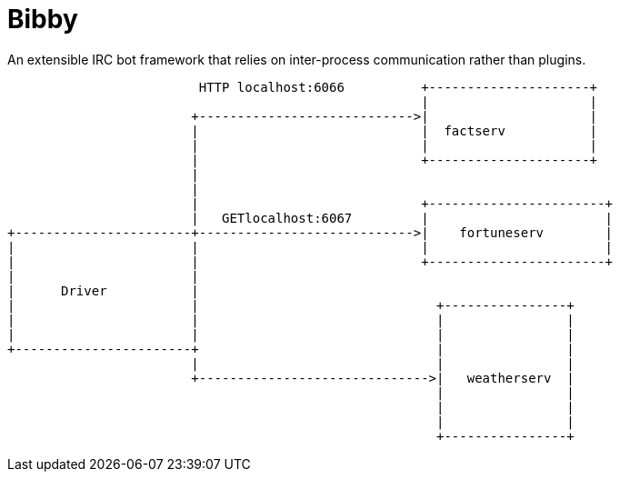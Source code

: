 = Bibby


An extensible IRC bot framework that relies on inter-process communication
rather than plugins.


[source]
----
                         HTTP localhost:6066          +---------------------+
                                                      |                     |
                        +---------------------------->|                     |
                        |                             |  factserv           |
                        |                             |                     |
                        |                             +---------------------+
                        |
                        |
                        |                             +-----------------------+
                        |   GETlocalhost:6067         |                       |
+-----------------------+---------------------------->|    fortuneserv        |
|                       |                             |                       |
|                       |                             +-----------------------+
|                       |
|      Driver           |
|                       |                               +----------------+
|                       |                               |                |
|                       |                               |                |
+-----------------------+                               |                |
                        |                               |                |
                        +------------------------------>|   weatherserv  |
                                                        |                |
                                                        |                |
                                                        |                |
                                                        +----------------+

----
